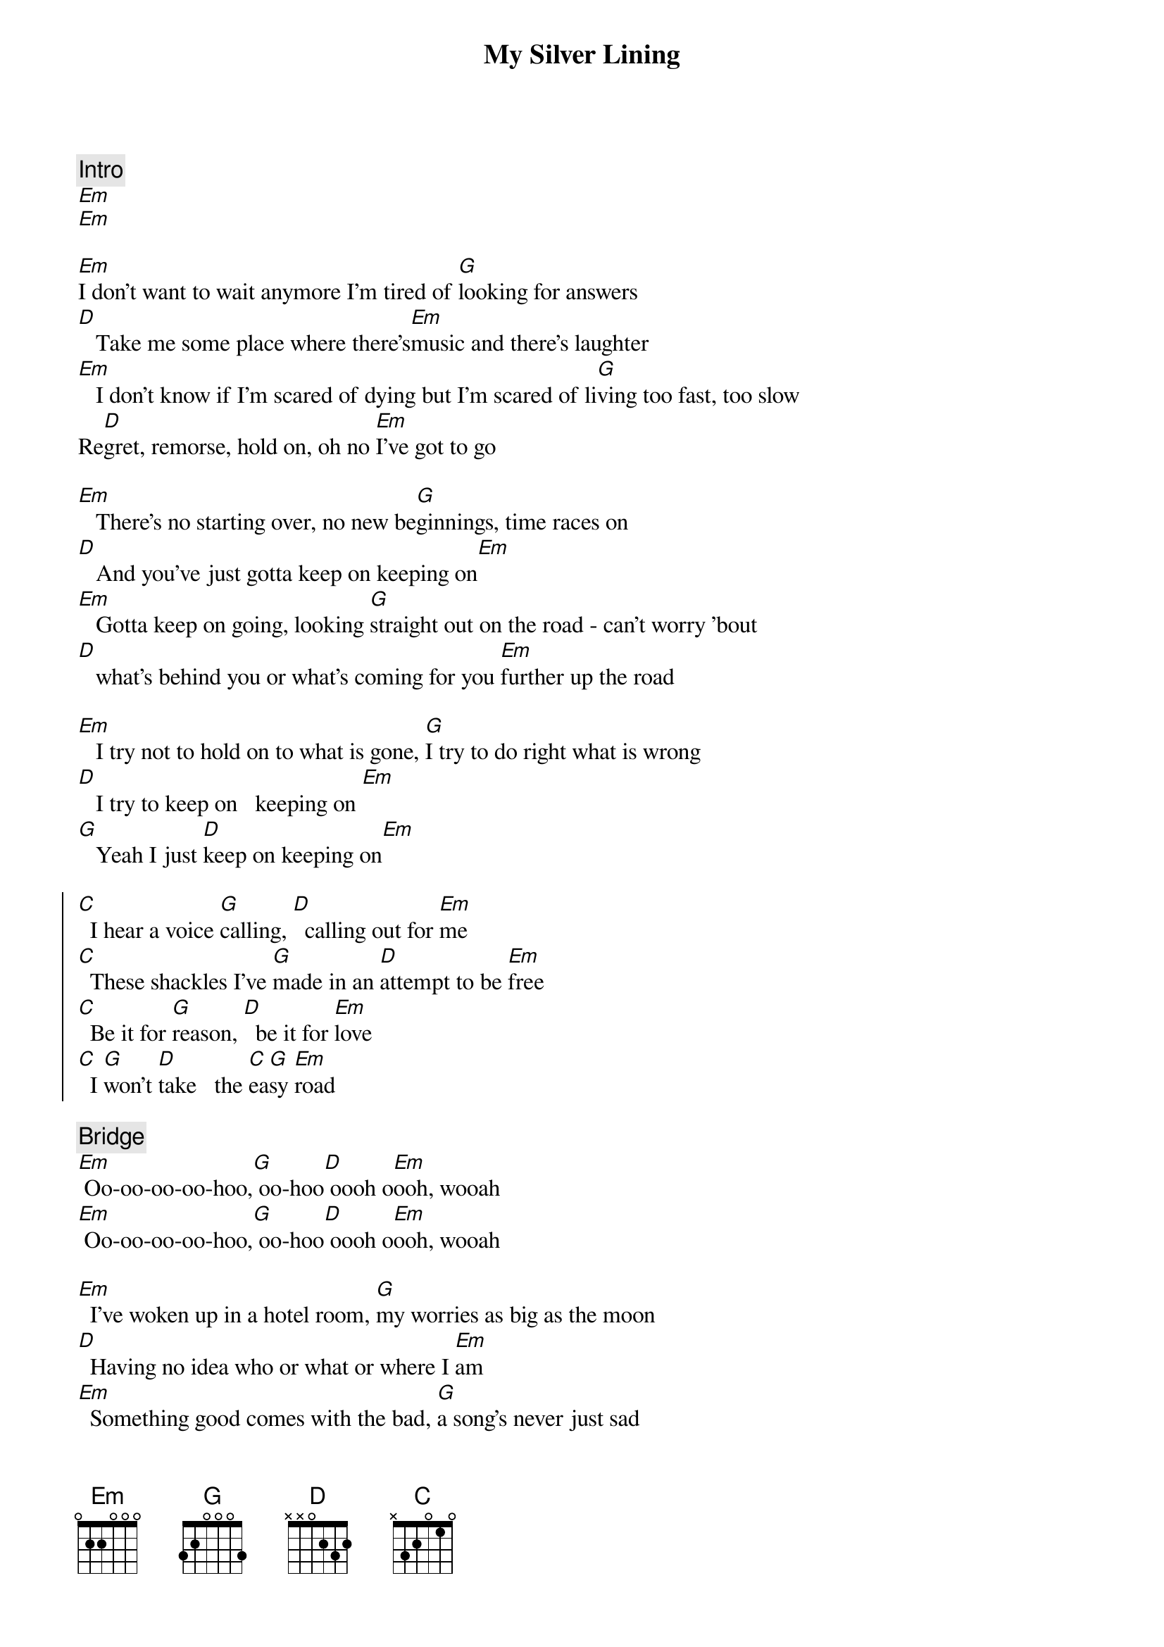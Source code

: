 {title: My Silver Lining}
{artist: First Aid Kit}
{capo: 2}

{comment: Intro}
[Em]
[Em]

{start_of_verse}
[Em]I don't want to wait anymore I'm tired of [G]looking for answers
[D]   Take me some place where there's[Em]music and there's laughter
[Em]   I don't know if I'm scared of dying but I'm scared of li[G]ving too fast, too slow
Re[D]gret, remorse, hold on, oh no [Em]I've got to go
{end_of_verse}

[Em]   There's no starting over, no new be[G]ginnings, time races on
[D]   And you've just gotta keep on keeping on[Em]
[Em]   Gotta keep on going, looking [G]straight out on the road - can't worry 'bout
[D]   what's behind you or what's coming for you [Em]further up the road

[Em]   I try not to hold on to what is gone, [G]I try to do right what is wrong
[D]   I try to keep on   keeping on [Em]
[G]   Yeah I just [D]keep on keeping on[Em]

{start_of_chorus}
[C]  I hear a voice [G]calling, [D]  calling out for [Em]me
[C]  These shackles I've [G]made in an [D]attempt to be [Em]free
[C]  Be it for [G]reason, [D]  be it for [Em]love
[C]  I [G]won't [D]take   the [C]ea[G]sy [Em]road
{end_of_chorus}

{comment: Bridge}
[Em] Oo-oo-oo-oo-hoo,[G] oo-hoo[D] oooh o[Em]ooh, wooah
[Em] Oo-oo-oo-oo-hoo,[G] oo-hoo[D] oooh o[Em]ooh, wooah

{start_of_verse}
[Em]  I've woken up in a hotel room, [G]my worries as big as the moon
[D]  Having no idea who or what or where I [Em]am
[Em]  Something good comes with the bad, [G]a song's never just sad
[D]  There's hope, there's a silver [Em]lining
{end_of_verse}

[G]  Show me my [D]  silver [Em]lining
[G]  Show me my [D]  silver [Em]lining

{start_of_chorus}
[C]  I hear a voice [G]calling, [D]  calling out for [Em]me
[C]  These shackles I've [G]made in an [D]attempt to be [Em]free
[C]  Be it for [G]reason, [D]  be it for [Em]love
[C]  I [G]won't [D]take   the [C]ea[G]sy [Em]road
{end_of_chorus}

{comment: Bridge}
I [Em]won't take the [G]easy road the [D]easy road, the easy road  [Em](oho)
I [Em]won't take the [G]easy road the [D]easy road, the easy road  [Em](oho)
[Em] Oo-oo-oo-oo-hoo,[G] oo-hoo[D] oooh o[Em]ooh, wooah
[Em] Oo-oo-oo-oo-hoo,[G] oo-hoo[D] oooh o[Em]ooh, wooah

{comment: Outro}
[G]  Show me my [D]  silver [Em]lining, I try to keep on keeping on
[G]  Show me my [D]  silver [Em]lining, I try to keep on keeping on
[G]  Show me my [D]  silver [Em]lining, I try to keep on keeping on
[G]  Show me my [D]  silver [Em]lining, [N.C.]I try to keep on keeping on

